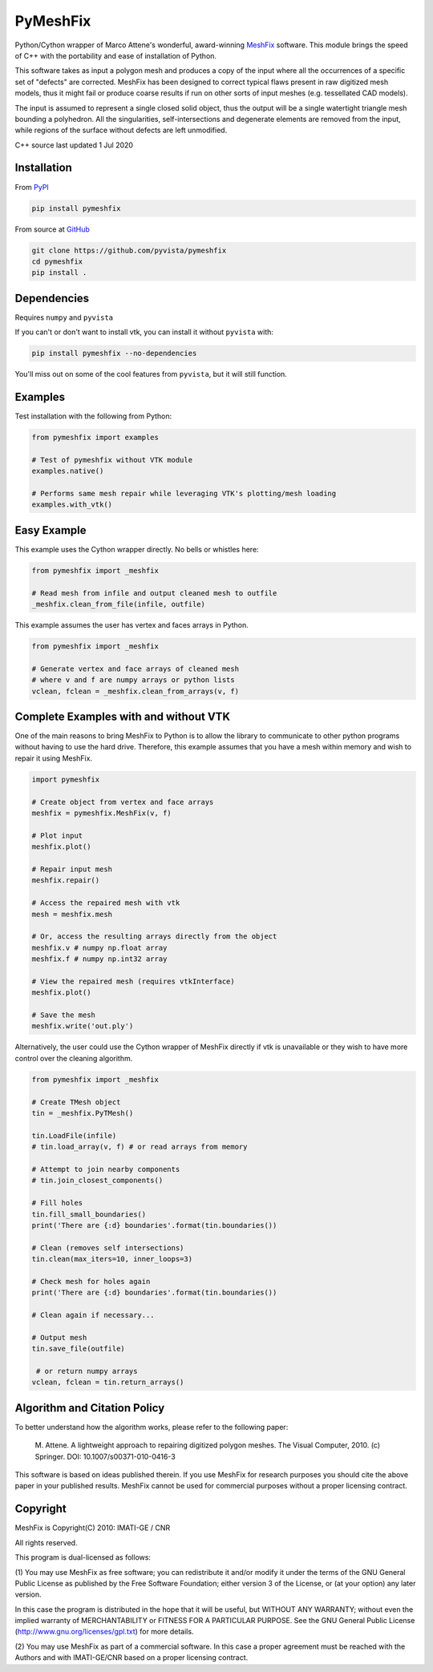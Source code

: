 PyMeshFix
=========

.. |azure| image:: https://dev.azure.com/pyvista/PyVista/_apis/build/status/pyvista.pymeshfix?branchName=master
   :target: https://dev.azure.com/pyvista/PyVista/_build?definitionId=5

.. |pypi| image:: https://img.shields.io/pypi/v/pymeshfix.svg?logo=python&logoColor=white
   :target: https://pypi.org/project/pymeshfix/

Python/Cython wrapper of Marco Attene's wonderful, award-winning
`MeshFix <https://github.com/MarcoAttene/MeshFix-V2.1>`__ software.
This module brings the speed of C++ with the portability and ease of
installation of Python.

This software takes as input a polygon mesh and produces a copy of the input
where all the occurrences of a specific set of "defects" are corrected.
MeshFix has been designed to correct typical flaws present in raw digitized
mesh models, thus it might fail or produce coarse results
if run on other sorts of input meshes (e.g. tessellated CAD models).

The input is assumed to represent a single closed solid object, thus the output
will be a single watertight triangle mesh bounding a polyhedron.
All the singularities, self-intersections and degenerate elements are removed
from the input, while regions of the surface without defects are left
unmodified.

C++ source last updated 1 Jul 2020

Installation
------------

From `PyPI <https://pypi.python.org/pypi/pymeshfix>`__

.. code:: bash

    pip install pymeshfix

From source at `GitHub <https://github.com/pyvista/pymeshfix>`__

.. code:: bash

    git clone https://github.com/pyvista/pymeshfix
    cd pymeshfix
    pip install .


Dependencies
------------
Requires ``numpy`` and ``pyvista``

If you can't or don't want to install vtk, you can install it without
``pyvista`` with:

.. code:: bash

    pip install pymeshfix --no-dependencies

You'll miss out on some of the cool features from ``pyvista``, but it will still function.


Examples
--------
Test installation with the following from Python:

.. code:: python

    from pymeshfix import examples

    # Test of pymeshfix without VTK module
    examples.native()

    # Performs same mesh repair while leveraging VTK's plotting/mesh loading
    examples.with_vtk()


Easy Example
------------
This example uses the Cython wrapper directly. No bells or whistles here:

.. code:: python

    from pymeshfix import _meshfix

    # Read mesh from infile and output cleaned mesh to outfile
    _meshfix.clean_from_file(infile, outfile)


This example assumes the user has vertex and faces arrays in Python.

.. code:: python

    from pymeshfix import _meshfix

    # Generate vertex and face arrays of cleaned mesh
    # where v and f are numpy arrays or python lists
    vclean, fclean = _meshfix.clean_from_arrays(v, f)


Complete Examples with and without VTK
--------------------------------------
One of the main reasons to bring MeshFix to Python is to allow the
library to communicate to other python programs without having to use
the hard drive.  Therefore, this example assumes that you have a mesh
within memory and wish to repair it using MeshFix.

.. code:: python

    import pymeshfix

    # Create object from vertex and face arrays
    meshfix = pymeshfix.MeshFix(v, f)

    # Plot input
    meshfix.plot()

    # Repair input mesh
    meshfix.repair()

    # Access the repaired mesh with vtk
    mesh = meshfix.mesh

    # Or, access the resulting arrays directly from the object
    meshfix.v # numpy np.float array
    meshfix.f # numpy np.int32 array

    # View the repaired mesh (requires vtkInterface)
    meshfix.plot()

    # Save the mesh
    meshfix.write('out.ply')

Alternatively, the user could use the Cython wrapper of MeshFix directly if
vtk is unavailable or they wish to have more control over the cleaning
algorithm.

.. code:: python

    from pymeshfix import _meshfix

    # Create TMesh object
    tin = _meshfix.PyTMesh()

    tin.LoadFile(infile)
    # tin.load_array(v, f) # or read arrays from memory

    # Attempt to join nearby components
    # tin.join_closest_components()

    # Fill holes
    tin.fill_small_boundaries()
    print('There are {:d} boundaries'.format(tin.boundaries())

    # Clean (removes self intersections)
    tin.clean(max_iters=10, inner_loops=3)

    # Check mesh for holes again
    print('There are {:d} boundaries'.format(tin.boundaries())

    # Clean again if necessary...

    # Output mesh
    tin.save_file(outfile)

     # or return numpy arrays
    vclean, fclean = tin.return_arrays()


Algorithm and Citation Policy
-----------------------------

To better understand how the algorithm works, please refer to the following
paper:

    M. Attene. A lightweight approach to repairing digitized polygon meshes.
    The Visual Computer, 2010. (c) Springer. DOI: 10.1007/s00371-010-0416-3

This software is based on ideas published therein. If you use MeshFix for
research purposes you should cite the above paper in your published results.
MeshFix cannot be used for commercial purposes without a proper licensing
contract.


Copyright
---------

MeshFix is Copyright(C) 2010: IMATI-GE / CNR

All rights reserved.

This program is dual-licensed as follows:

(1) You may use MeshFix as free software; you can redistribute it and/or modify
it under the terms of the GNU General Public License as published by the Free
Software Foundation; either version 3 of the License, or (at your option) any
later version.

In this case the program is distributed in the hope that it will be useful, but
WITHOUT ANY WARRANTY; without even the implied warranty of MERCHANTABILITY or
FITNESS FOR A PARTICULAR PURPOSE. See the GNU General Public License
(http://www.gnu.org/licenses/gpl.txt) for more details.

(2) You may use MeshFix as part of a commercial software. In this case a proper
agreement must be reached with the Authors and with IMATI-GE/CNR based on a
proper licensing contract.
